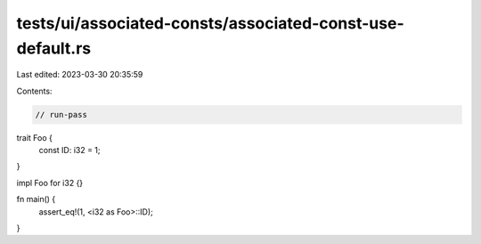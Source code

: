 tests/ui/associated-consts/associated-const-use-default.rs
==========================================================

Last edited: 2023-03-30 20:35:59

Contents:

.. code-block:: rs

    // run-pass

trait Foo {
    const ID: i32 = 1;
}

impl Foo for i32 {}

fn main() {
    assert_eq!(1, <i32 as Foo>::ID);
}


